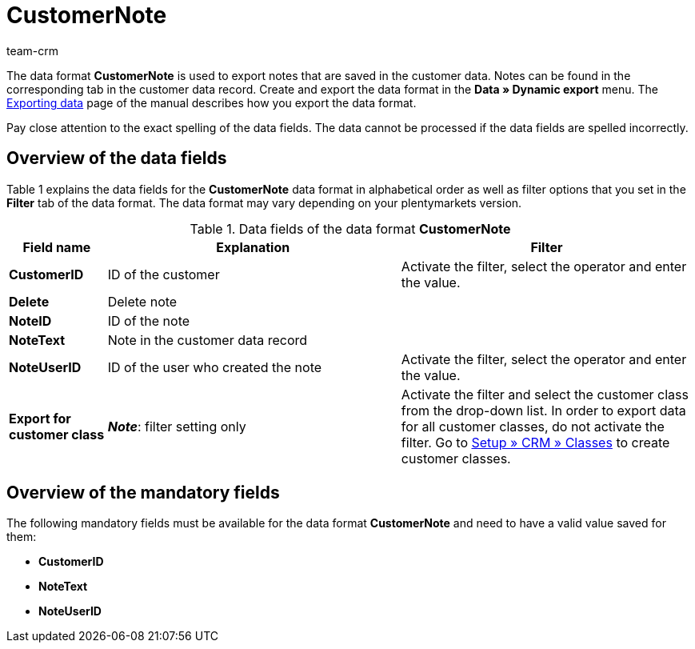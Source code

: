 = CustomerNote
:keywords: Data format CustomerNote, notes
:description: Use the data format CustomerNote to export notes that are saved in the customer data.
:page-index: false
:id: LX4Y5WC
:author: team-crm

The data format *CustomerNote* is used to export notes that are saved in the customer data. Notes can be found in the corresponding tab in the customer data record. Create and export the data format in the *Data » Dynamic export* menu. The xref:data:exporting-data.adoc#[Exporting data] page of the manual describes how you export the data format.

Pay close attention to the exact spelling of the data fields. The data cannot be processed if the data fields are spelled incorrectly.

== Overview of the data fields

Table 1 explains the data fields for the *CustomerNote* data format in alphabetical order as well as filter options that you set in the *Filter* tab of the data format. The data format may vary depending on your plentymarkets version.

.Data fields of the data format *CustomerNote*
[cols="1,3,3"]
|====
|Field name |Explanation |Filter

| *CustomerID*
|ID of the customer
|Activate the filter, select the operator and enter the value.

| *Delete*
|Delete note
|

| *NoteID*
|ID of the note
|

| *NoteText*
|Note in the customer data record
|

| *NoteUserID*
|ID of the user who created the note
|Activate the filter, select the operator and enter the value.

| *Export for customer class*
| *_Note_*: filter setting only
|Activate the filter and select the customer class from the drop-down list. In order to export data for all customer classes, do not activate the filter. Go to xref:crm:managing-contacts.adoc#15[Setup » CRM » Classes] to create customer classes.
|====

== Overview of the mandatory fields

The following mandatory fields must be available for the data format *CustomerNote* and need to have a valid value saved for them:

* *CustomerID*
* *NoteText*
* *NoteUserID*

////
== Overview of the synchronisation fields

The following data field is available for xref:data:importing-data.adoc#25[data synchronisation]. For mandatory synchronisation fields, select the option *Synchronisation* as *Import procedure*.

* *NoteID*

////
